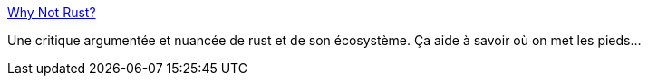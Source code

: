 :jbake-type: post
:jbake-status: published
:jbake-title: Why Not Rust?
:jbake-tags: rust,programming,critique,design,_mois_févr.,_année_2021
:jbake-date: 2021-02-22
:jbake-depth: ../
:jbake-uri: shaarli/1613985194000.adoc
:jbake-source: https://nicolas-delsaux.hd.free.fr/Shaarli?searchterm=https%3A%2F%2Fmatklad.github.io%2F2020%2F09%2F20%2Fwhy-not-rust.html&searchtags=rust+programming+critique+design+_mois_f%C3%A9vr.+_ann%C3%A9e_2021
:jbake-style: shaarli

https://matklad.github.io/2020/09/20/why-not-rust.html[Why Not Rust?]

Une critique argumentée et nuancée de rust et de son écosystème. Ça aide à savoir où on met les pieds...
